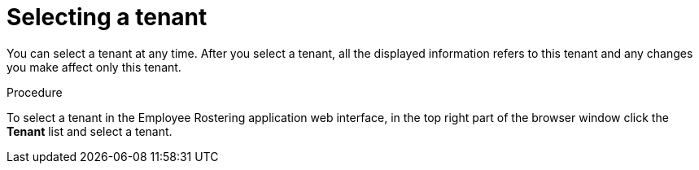 [id='er-tenant-select-proc']
= Selecting a tenant

You can select a tenant at any time. After you select a tenant, all the displayed information refers to this tenant and any changes you make affect only this tenant.

.Procedure

To select a tenant in the Employee Rostering application web interface, in the top right part of the browser window click the *Tenant* list and select a tenant.
